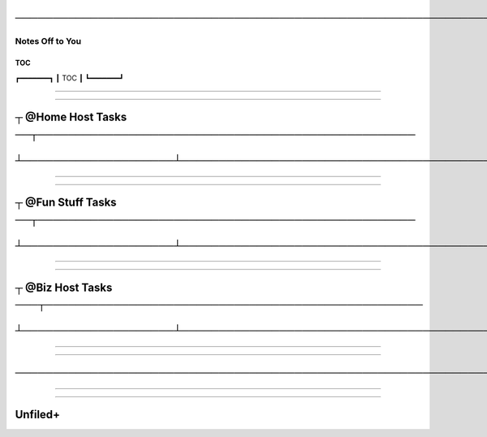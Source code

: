 .. USAGE:
..   DEPOXY_TARGET_FILE="Backlog_Client_${DXY_DEPOXY_CLIENT_ID}.rst" &&
..   m4_shim \
..     "+18" "docs/Backlog_Client.EVAL.rst" \
..     "docs/${DEPOXY_TARGET_FILE}" &&
..   ${DXY_RUN_LNS_ONLY:-false} || ( \
..     mkdir -p -- "${DXY_DEPOXY_CLIENT_FULL}/docs/notable-notes--vibrant" &&
..     cd "${DXY_DEPOXY_CLIENT_FULL}/docs/notable-notes--vibrant" &&
..     ln -s \
..       "../${DEPOXY_TARGET_FILE}" \
..       "00-${DXY_DEPOXY_CLIENT_ID}-🥾-Backlog-Client-${DXY_DEPOXY_CLIENT_ID}👈⠂⠂⠂⠂⠂⠂.rst" \
..   )

#########################################################################################
─────────────────────────────────────────────────────────────────────────────────────────
#########################################################################################

$$$$$$$$$$$$$$$$
Notes Off to You
$$$$$$$$$$$$$$$$
.. Personal DXY_DEPOXY_CLIENT_ID
.. vim:rdt=9999:tw=0:ts=2:sw=2:et:norl:ft=rst

@@@@@@@@@
   TOC   
@@@@@@@@@

┏━━━━━━━┓
┃  TOC  ┃
┗━━━━━━━┛

########################################################################
                                                                        
########################################################################

########################################################################
┬ @Home Host Tasks ──┬──────────────────────────────────────────────────
########################################################################

########################################################################
┴────────────────────┴──────────────────────────────────────────────────
########################################################################

.. <EMPTY>

########################################################################
                                                                        
########################################################################

########################################################################
┬ @Fun Stuff Tasks ──┬──────────────────────────────────────────────────
########################################################################

########################################################################
┴────────────────────┴──────────────────────────────────────────────────
########################################################################

.. <EMPTY>

########################################################################
                                                                        
########################################################################

########################################################################
┬ @Biz Host Tasks ───┬──────────────────────────────────────────────────
########################################################################

########################################################################
┴────────────────────┴──────────────────────────────────────────────────
########################################################################

.. <EMPTY>

########################################################################
                                                                        
########################################################################

########################################################################
────────────────────────────────────────────────────────────────────────
########################################################################

########################################################################
                                                                        
########################################################################

########
Unfiled+
########

